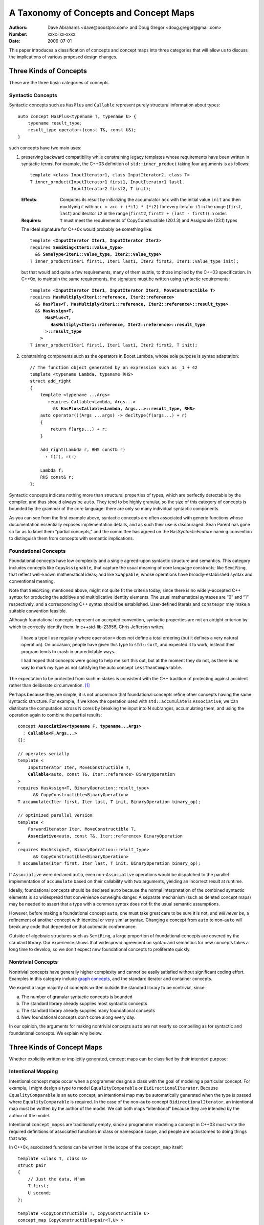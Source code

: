 =======================================
A Taxonomy of Concepts and Concept Maps
=======================================

:Authors: Dave Abrahams <dave@boostpro.com> and Doug Gregor <doug.gregor@gmail.com>
:Number:  xxxx=xx-xxxx
:Date: 2009-07-01

This paper introduces a classification of concepts and concept maps into three
categories that will allow us to discuss the implications of various
proposed design changes.

Three Kinds of Concepts
=======================

These are the three basic categories of concepts.

Syntactic Concepts
------------------

Syntactic concepts such as ``HasPlus`` and ``Callable`` represent purely structural
information about types::

  auto concept HasPlus<typename T, typename U> { 
      typename result_type; 
      result_type operator+(const T&, const U&);
  } 

such concepts have two main uses:

1. preserving backward compatibility while constraining legacy
   templates whose requirements have been written in syntactic terms.
   For example, the C++03 definition of ``std::inner_product`` taking
   four arguments is as follows:

   ::

     template <class InputIterator1, class InputIterator2, class T> 
     T inner_product(InputIterator1 first1, InputIterator1 last1, 
                     InputIterator2 first2, T init); 

   :Effects: Computes its result by initializing the accumulator
     ``acc`` with the initial value ``init`` and then modifying it
     with ``acc = acc + (*i1) * (*i2)`` for every iterator ``i1`` in
     the range [``first``, ``last``) and iterator ``i2`` in 
     the range [``first2``, ``first2 + (last - first)``) in order. 

   :Requires: ``T`` must meet the requirements of CopyConstructible
     (20.1.3) and Assignable (23.1) types

   The ideal signature for C++0x would probably be something like:

   .. parsed-literal::

    template <**InputIterator Iter1**, **InputIterator Iter2**> 
    requires **SemiRing<Iter1::value_type>**
      && **SameType<Iter1::value_type, Iter2::value_type>**
    T inner_product(Iter1 first1, Iter1 last1, Iter2 first2, Iter1::value_type init);

   but that would add quite a few requirements, many of them subtle,
   to those implied by the C++03 specification.  In C++0x, to maintain
   the same requirements, the signature must be written using
   syntactic requirements:

   .. parsed-literal::

    template <**InputIterator Iter1**, **InputIterator Iter2**, **MoveConstructible T**> 
    requires **HasMultiply<Iter1::reference, Iter2::reference>** 
      && **HasPlus<T, HasMultiply<Iter1::reference, Iter2::reference>::result_type>** 
      && **HasAssign<T, 
          HasPlus<T, 
            HasMultiply<Iter1::reference, Iter2::reference>::result_type
          >::result_type
        >** 
    T inner_product(Iter1 first1, Iter1 last1, Iter2 first2, T init);

2. constraining components such as the operators in Boost.Lambda, whose
   sole purpose is syntax adaptation:

   .. parsed-literal::

     // The function object generated by an expression such as _1 + 42
     template <typename Lambda, typename RHS>
     struct add_right
     {
         template <typename ...Args>
            requires Callable<Lambda, Args...>
              && **HasPlus<Callable<Lambda, Args...>::result_type, RHS>**
         auto operator()(Args ...args) -> decltype(f(args...) + r)
         {
             return f(args...) + r;
         }

         add_right(Lambda r, RHS const& r)
           : f(f), r(r)

         Lambda f;
         RHS const& r;
     };

Syntactic concepts indicate nothing more than structural properties of
types, which are perfectly detectable by the compiler, and thus should
always be ``auto``.  They tend to be highly granular, so the size of
this category of concepts is bounded by the grammar of the core
language: there are only so many individual syntactic components.  

As you can see from the first example above, syntactic concepts are
often associated with generic functions whose documentation
essentially exposes implementation details, and as such their use is
discouraged.  Sean Parent has gone so far as to label them “partial
concepts,” and the committee has agreed on the ``Has``\
*SyntacticFeature* naming convention to distinguish them from concepts
with semantic implications.

Foundational Concepts
---------------------

Foundational concepts have low complexity and a single agreed-upon
syntactic structure and semantics.  This category includes concepts
like ``CopyAssignable``, that capture the usual meaning of core language
constructs; like ``SemiRing``, that reflect well-known mathematical
ideas; and like ``Swappable``, whose operations have
broadly-established syntax and conventional meaning.

Note that ``SemiRing``, mentioned above, might not quite fit the
criteria today, since there is no widely-accepted C++ syntax for
producing the additive and multiplicative identity elements.  The
usual mathematical syntaxes are “0” and “1” respectively, and a
corresponding C++ syntax should be established.  User-defined literals
and ``constexpr`` may make a suitable convention feasible.

Although foundational concepts represent an accepted convention,
syntactic properties are not an airtight criterion by which to
correctly identify them.  In c++std-lib-23956, Chris Jefferson writes:

.. epigraph::

  I have a type I use regularly where ``operator<`` does not define a
  total ordering (but it defines a very natural operation). On
  occasion, people have given this type to ``std::sort``, and expected it
  to work, instead their program tends to crash in unpredictable ways.
  
  I had hoped that concepts were going to help me sort this out, but
  at the moment they do not, as there is no way to mark my type as not
  satisfying the auto concept ``LessThanComparable``.

The expectation to be protected from such mistakes is consistent with
the C++ tradition of protecting against accident rather than
deliberate circumvention. [#cpppl3e]_ 

Perhaps because they are simple, it is not uncommon that foundational
concepts refine other concepts having the same syntactic structure.
For example, if we know the operation used with ``std::accumulate`` is
``Associative``, we can distribute the computation across N cores by
breaking the input into N subranges, accumulating them, and using the
operation again to combine the partial results:

.. parsed-literal::

  concept **Associative<typename F, typename...Args>**
    : **Callable<F,Args...>**
  {};

  // operates serially 
  template <
      InputIterator Iter, MoveConstructible T, 
      **Callable**\ <auto, const T&, Iter::reference> BinaryOperation
  >
  requires HasAssign<T, BinaryOperation::result_type> 
        && CopyConstructible<BinaryOperation> 
  T accumulate(Iter first, Iter last, T init, BinaryOperation binary_op);

  // optimized parallel version
  template <
      ForwardIterator Iter, MoveConstructible T, 
      **Associative**\ <auto, const T&, Iter::reference> BinaryOperation
  >
  requires HasAssign<T, BinaryOperation::result_type> 
        && CopyConstructible<BinaryOperation> 
  T accumulate(Iter first, Iter last, T init, BinaryOperation binary_op);

If ``Associative`` were declared ``auto``, even non-``Associative``
operations would be dispatched to the parallel implementation of
``accumulate`` based on their callability with two arguments, yielding
an incorrect result at runtime.

Ideally, foundational concepts should be declared ``auto`` because the
normal interpretation of the combined syntactic elements is so
widespread that convenience outweighs danger.  A separate mechanism
(such as deleted concept maps) may be needed to assert that a type
with a common syntax does not fit the usual semantic assumptions.

However, before making a foundational concept ``auto``, one must take
great care to be sure it is not, and *will never be*, a refinement of
another concept with identical or very similar syntax.  Changing a
concept from ``auto`` to non-``auto`` will break any code that
depended on that automatic conformance.

Outside of algebraic structures such as ``SemiRing``, a large
proportion of foundational concepts are covered by the standard
library.  Our experience shows that widespread agreement on syntax and
semantics for new concepts takes a long time to develop, so we don't
expect new foundational concepts to proliferate quickly.


Nontrivial Concepts
-------------------

Nontrivial concepts have generally higher complexity and cannot be
easily satisfied without significant coding effort.  Examples in this
category include `graph concepts`_, and the standard iterator and
container concepts.  

.. _graph concepts: http://www.boost.org/doc/libs/1_39_0/libs/graph/doc/graph_concepts.html

We expect a large majority of concepts written outside the standard
library to be nontrivial, since:

a. The number of granular syntactic concepts is bounded
b. The standard library already supplies most syntactic concepts
c. The standard library already supplies many foundational concepts
d. New foundational concepts don't come along every day.

In our opinion, the arguments for making nontrivial concepts ``auto``
are not nearly so compelling as for syntactic and foundational
concepts.  We explain why below.

Three Kinds of Concept Maps
===========================

Whether explicitly written or implicitly generated, concept maps can
be classified by their intended purpose:

Intentional Mapping
-------------------

Intentional concept maps occur when a programmer designs a class with
the goal of modeling a particular concept.  For example, I might
design a type to model ``EqualityComparable`` or
``BidirectionalIterator``.  Because ``EqualityComparable`` is an
``auto`` concept, an intentional map may be automatically generated
when the type is passed where ``EqualityComparable`` is required.  In
the case of the non-``auto`` concept ``BidirectionalIterator``, an
intentional map must be written by the author of the model.  We call
both maps “intentional” because they are intended by the author of the
model.  

Intentional ``concept_maps``\ s are traditionally empty, since a
programmer modeling a concept in C++03 must write the required
definitions of associated functions in class or namespace scope, and
people are accustomed to doing things that way.

In C++0x, associated functions can be written in the scope of the
``concept_map`` itself::

    template <class T, class U>
    struct pair
    {
        // Just the data, M'am
        T first;
        U second;
    };

    template <CopyConstructible T, CopyConstructible U>
    concept_map CopyConstructible<pair<T,U> >
    {
        pair<T,U>::pair(pair<T,U> const& rhs)
          : first(rhs.first), second(rhs.second) {}
        pair<T,U>::pair(T const& first, U const& second)
          : first(first), second(second) {}
    };

    template <DefaultConstructible T, DefaultConstructible U>
    concept_map DefaultConstructible<pair<T,U> >
    {
        pair<T,U>::pair() {}
    };

    template <Swappable T, Swappable U>
    concept_map Swappable<pair<T,U> >
    {
        swap(pair<T,U>& lhs, pair<T,U>& rhs) 
        { 
            using std::swap; 
            swap(lhs.first,rhs.first); 
            swap(lhs.second,rhs.second);
        }
    };

    …etc…

This style, sometimes called “Mat's Mechanism,” [#mat]_ has a number
of expressive advantages over the “traditional” approach:

* It groups the operations associated with modeling a concept
  together, within the concept map.

* It makes explicit and visible the relationship between the
  properties of the model's template arguments and of the model itself
  (even if the concept is ``auto``).  For example, a ``pair<T,U>`` is
  ``CopyConstructible`` if both ``T`` and ``U`` are
  ``CopyConstructible``.

* When combined with exported concept maps as proposed by
  N2918=09-0108, it can substantially reduce verbosity (even when the
  concepts are ``auto``), because the requirements associated with a
  group of such operations are not repeated.  For example, when
  declared in the traditional way, the part of the ``std::pair`` interface
  given in the first concept map above looks like:

  .. parsed-literal::

    template <class T, class A>
    struct pair
    {
        …
        **requires CopyConstructible<T> && CopyConstructible<U>**
        pair(pair<T,U> const& rhs)
          : first(rhs.first), second(rhs.second) {}

        **requires CopyConstructible<T> && CopyConstructible<U>**
        pair(T const& first, U const& second)
          : first(first), second(y) {}
        …
    };

  The difference is more dramatic when there are defaults involved.
  The part of the ``std::list`` interface needed to make it satisfy
  ``LessThanComparable`` looks like::

    template <LessThanComparable T, class A> 
    bool operator< (const list<T,A>& x, const list<T,A>& y); 
    template <LessThanComparable T, class A> 
    bool operator> (const list<T,A>& x, const list<T,A>& y); 
    template <LessThanComparable T, class A> 
    bool operator>=(const list<T,A>& x, const list<T,A>& y); 
    template <LessThanComparable T, class A> 
    bool operator<=(const list<T,A>& x, const list<T,A>& y); 

  which can be reduced to::

    template <LessThanComparable T, class A>
    export concept_map LessThanComparable<list<T,A> >
    {
        bool operator<(const list<T,A>& x, const list<T,A>& y);
    };

  (without exported concept maps, the intended public interface would
  be unavailable except in constrained contexts)

It remains to be seen whether either of these styles, or some other
one, will be preferred in the long run, but it is worth noting that
intentional maps need not be empty.

We expect a vast majority of concept maps to be of the intentional
variety.  That expectation is strongest where nontrivial concepts are
concerned, since the likelihood of accidentally creating a type whose
syntax and semantics exactly match those of a nontrivial concept is
very low.

Post-hoc Mapping
----------------

A type is mapped to a concept *post-hoc* when the type's creator had
no specific intention to model the concept in question.  Post-hoc
mapping can happen implicitly, as when a type happens to provide the
expected syntax and semantics for an ``auto`` concept like
``EqualityComparable``, or explicitly, via a ``concept_map``.

While most concept mapping is intentional, post-hoc mapping is still
an important feature because it allows built-in and 3rd-party types to
model both non-``auto`` concepts and ``auto`` concepts not designed
with those types in mind.  These use cases demand that the most
general syntax for ``concept_map``\ s be non-intrusive.

Adaptive Mapping
----------------

Adaptative mapping is used to fulfill a concept's requirements that
are already expressed, but in a different form.  For example, one can
use adaptive mapping to represent the edge connectivity of a graph
using the nonzero elements of a sparse matrix (a technique used in
efficiently solving systems of equations), or an iterator over
consecutive integers using an actual ``int``::

  concept_map RandomAccessIterator<int>
  {
      int const& operator*(int const& x) { return x; }
      int operator[](int const& x, std::size_t n) { return x + n; }
      // int already supplies the other operations
  };

An adaptive ``concept_map`` is always explicitly written.  Syntax
adaptation is most commonly associated with post-hoc mapping, but can
be done intentionally as part of Mat's Mechanism.

The Full Grid
=============

This is our analysis of how these categories of concepts and mappings
combine:

+--------------------+--------------------+--------------------+--------------------+
|            Concept:|     Syntactic      |    Foundational    |     Nontrivial     |
|                    |                    |                    |                    |
|             Mapping|                    |                    |                    |
+====================+====================+====================+====================+
|            Adaptive|rare, explicit,     |rare, explicit,     |rare, explicit,     |
|                    |nonempty            |nonempty            |nonempty            |
+--------------------+--------------------+--------------------+--------------------+
|            Post-Hoc|usually implicit and|common, usually     |rare, usually       |
|                    |empty               |implicit and empty  |explicit and        |
|                    |                    |                    |nonempty            |
+--------------------+--------------------+--------------------+--------------------+
|         Intentional|moderately rare,    |very common, usually|common, usually     |
|                    |usually implicit and|implicit and empty  |explicit and empty  |
|                    |empty               |                    |                    |
+--------------------+--------------------+--------------------+--------------------+


-----

.. [#cpppl3e] Bjarne Stroustrup, *The C++ Programming Language, Special
  Edition*, section 10.2.2, page 226

.. [#mat] Thanks to Mat Marcus for describing this style, which he
  discovered during some research work done with Jaakko Jarvi
  using ConceptGCC.
